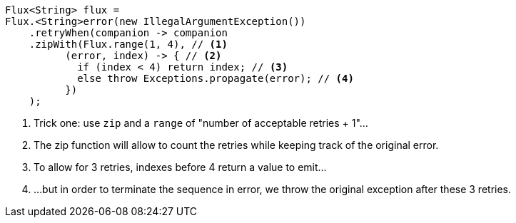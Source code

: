 [source,java]
----
Flux<String> flux =
Flux.<String>error(new IllegalArgumentException())
    .retryWhen(companion -> companion
    .zipWith(Flux.range(1, 4), // <1>
          (error, index) -> { // <2>
            if (index < 4) return index; // <3>
            else throw Exceptions.propagate(error); // <4>
          })
    );
----
<1> Trick one: use `zip` and a `range` of "number of acceptable retries + 1"...
<2> The zip function will allow to count the retries while keeping track of the
original error.
<3> To allow for 3 retries, indexes before 4 return a value to emit...
<4> ...but in order to terminate the sequence in error, we throw the original
exception after these 3 retries.
